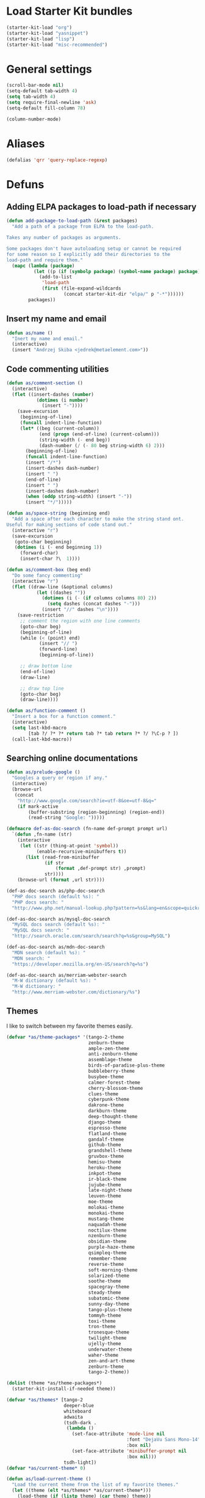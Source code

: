 * Load Starter Kit bundles
#+begin_src emacs-lisp
  (starter-kit-load "org")
  (starter-kit-load "yasnippet")
  (starter-kit-load "lisp")
  (starter-kit-load "misc-recommended")
#+end_src
* General settings
#+begin_src emacs-lisp
  (scroll-bar-mode nil)
  (setq-default tab-width 4)
  (setq tab-width 4)
  (setq require-final-newline 'ask)
  (setq-default fill-column 78)

  (column-number-mode)
#+end_src
* Aliases
#+begin_src emacs-lisp
(defalias 'qrr 'query-replace-regexp)
#+end_src

* Defuns
** Adding ELPA packages to load-path if necessary
#+begin_src emacs-lisp
  (defun add-package-to-load-path (&rest packages)
    "Add a path of a package from ELPA to the load-path.

  Takes any number of packages as arguments.

  Some packages don't have autoloading setup or cannot be required
  for some reason so I explicitly add their directories to the
  load-path and require them."
    (mapc (lambda (package)
            (let ((p (if (symbolp package) (symbol-name package) package)))
              (add-to-list
               'load-path
               (first (file-expand-wildcards
                       (concat starter-kit-dir "elpa/" p "-*"))))))
          packages))
#+end_src

** Insert my name and email
#+begin_src emacs-lisp
  (defun as/name ()
    "Inert my name and email."
    (interactive)
    (insert "Andrzej Skiba <jedrek@metaelement.com>"))
#+end_src
** Code commenting utilities
#+begin_src emacs-lisp
  (defun as/comment-section ()
    (interactive)
    (flet ((insert-dashes (number)
             (dotimes (i number)
               (insert "-"))))
      (save-excursion
       (beginning-of-line)
       (funcall indent-line-function)
       (let* ((beg (current-column))
              (end (progn (end-of-line) (current-column)))
              (string-width (- end beg))
              (dash-number (/ (- 80 beg string-width 6) 2)))
         (beginning-of-line)
         (funcall indent-line-function)
         (insert "/*")
         (insert-dashes dash-number)
         (insert " ")
         (end-of-line)
         (insert " ")
         (insert-dashes dash-number)
         (when (oddp string-width) (insert "-"))
         (insert "*/")))))

  (defun as/space-string (beginning end)
    "Add a space after each character to make the string stand ont.
  Useful for making sections of code stand out."
    (interactive "r")
    (save-excursion
     (goto-char beginning)
     (dotimes (i (- end beginning 1))
       (forward-char)
       (insert-char ?\  1))))

  (defun as/comment-box (beg end)
    "Do some fancy commenting"
    (interactive "r")
    (flet ((draw-line (&optional columns)
             (let ((dashes ""))
               (dotimes (i (- (if columns columns 80) 2))
                 (setq dashes (concat dashes "-")))
               (insert "//" dashes "\n"))))
      (save-restriction
       ;; comment the region with one line comments
       (goto-char beg)
       (beginning-of-line)
       (while (< (point) end)
              (insert "// ")
              (forward-line)
              (beginning-of-line))

       ;; draw bottom line
       (end-of-line)
       (draw-line)

       ;; draw top line
       (goto-char beg)
       (draw-line))))

  (defun as/function-comment ()
    "Insert a box for a function comment."
    (interactive)
    (setq last-kbd-macro
          [tab ?/ ?* ?* return tab ?* tab return ?* ?/ ?\C-p ? ])
    (call-last-kbd-macro))
#+end_src
** Searching online documentations
#+begin_src emacs-lisp
  (defun as/prelude-google ()
    "Googles a query or region if any."
    (interactive)
    (browse-url
     (concat
      "http://www.google.com/search?ie=utf-8&oe=utf-8&q="
      (if mark-active
          (buffer-substring (region-beginning) (region-end))
          (read-string "Google: ")))))

  (defmacro def-as-doc-search (fn-name def-prompt prompt url)
    `(defun ,fn-name (str)
      (interactive
       (let ((str (thing-at-point 'symbol))
             (enable-recursive-minibuffers t))
         (list (read-from-minibuffer
                (if str
                    (format ,def-prompt str) ,prompt)
                str))))
      (browse-url (format ,url str))))

  (def-as-doc-search as/php-doc-search
    "PHP docs search (default %s): "
    "PHP docs search: "
    "http://www.php.net/manual-lookup.php?pattern=%s&lang=en&scope=quickref")

  (def-as-doc-search as/mysql-doc-search
    "MySQL docs search (default %s): "
    "MySQL docs search: "
    "http://search.oracle.com/search/search?q=%s&group=MySQL")

  (def-as-doc-search as/mdn-doc-search
    "MDN search (default %s): "
    "MDN search: "
    "https://developer.mozilla.org/en-US/search?q=%s")

  (def-as-doc-search as/merriam-webster-search
    "M-W dictionary (default %s): "
    "M-W dictionary: "
    "http://www.merriam-webster.com/dictionary/%s")
#+end_src
** Themes
I like to switch between my favorite themes easily.
#+begin_src emacs-lisp
  (defvar *as/theme-packages* '(tango-2-theme
                                zenburn-theme
                                ample-zen-theme
                                anti-zenburn-theme
                                assemblage-theme
                                birds-of-paradise-plus-theme
                                bubbleberry-theme
                                busybee-theme
                                calmer-forest-theme
                                cherry-blossom-theme
                                clues-theme
                                cyberpunk-theme
                                dakrone-theme
                                darkburn-theme
                                deep-thought-theme
                                django-theme
                                espresso-theme
                                flatland-theme
                                gandalf-theme
                                github-theme
                                grandshell-theme
                                gruvbox-theme
                                hemisu-theme
                                heroku-theme
                                inkpot-theme
                                ir-black-theme
                                jujube-theme
                                late-night-theme
                                leuven-theme
                                moe-theme
                                molokai-theme
                                monokai-theme
                                mustang-theme
                                naquadah-theme
                                noctilux-theme
                                nzenburn-theme
                                obsidian-theme
                                purple-haze-theme
                                qsimpleq-theme
                                remember-theme
                                reverse-theme
                                soft-morning-theme
                                solarized-theme
                                soothe-theme
                                spacegray-theme
                                steady-theme
                                subatomic-theme
                                sunny-day-theme
                                tango-plus-theme
                                tommyh-theme
                                toxi-theme
                                tron-theme
                                tronesque-theme
                                twilight-theme
                                ujelly-theme
                                underwater-theme
                                waher-theme
                                zen-and-art-theme
                                zenburn-theme
                                tango-2-theme))

  (dolist (theme *as/theme-packages*)
    (starter-kit-install-if-needed theme))

  (defvar *as/themes* [tango-2
                       deeper-blue
                       whiteboard
                       adwaita
                       (tsdh-dark .
                        (lambda ()
                          (set-face-attribute 'mode-line nil
                                              :font "DejaVu Sans Mono-14"
                                              :box nil)
                          (set-face-attribute 'minibuffer-prompt nil
                                              :box nil)))
                       tsdh-light])
  (defvar *as/current-theme* 0)

  (defun as/load-current-theme ()
    "Load the current theme from the list of my favorite themes."
    (let ((theme (elt *as/themes* *as/current-theme*)))
      (load-theme (if (listp theme) (car theme) theme))
      (enable-theme (if (listp theme) (car theme) theme))
      (if (listp theme)
          (funcall (cdr theme)))))

  (defun as/unload-current-theme ()
    (disable-theme (elt *as/themes* *as/current-theme*)))

  (defun as/next-theme ()
    "Load next theme in the *as/themes* list. Allows for easy
  switching between favourite themes without the need to remember
  names."
    (interactive)
    (let ((next (mod (1+ *as/current-theme*) (length *as/themes*))))
      (as/unload-current-theme)
      (setq *as/current-theme* next)
      (as/load-current-theme)))

  ;; Add theme directories to custom-theme-load-path
  (let* ((theme-dir (concat starter-kit-dir "themes/"))
         (solarized-dir (concat theme-dir "emacs-color-theme-solarized/")))
    (add-to-list 'custom-theme-load-path theme-dir)

    ;; special case for solarized theme
    (add-to-list 'load-path solarized-dir)
    (add-to-list 'custom-theme-load-path solarized-dir))

  (global-set-key (kbd "C-c t") 'as/next-theme)

  (as/load-current-theme)
#+end_src

** Other
#+begin_src emacs-lisp
  (defun as/image-size ()
    (interactive)
    (let ((dim (image-size (create-image (first (dired-get-marked-files))) t)))
      (message "Width: %d, Height: %d" (car dim) (cdr dim))))
#+end_src
* Package configurations
** Semantic
#+begin_src emacs-lisp
  (setq semantic-default-submodes
        '(global-semanticdb-minor-mode

          global-semantic-idle-scheduler-mode
          global-semantic-idle-summary-mode

          global-semantic-highlight-func-mode
          global-semantic-stickyfunc-mode
          global-semantic-decoration-mode

          global-semantic-mru-bookmark-mode))
  (semantic-mode 1)

  (add-to-list 'load-path (concat starter-kit-dir "grammars/"))

#+end_src
** Org
#+begin_src emacs-lisp
  (global-set-key (kbd "C-c l") 'org-store-link)
  (global-set-key (kbd "C-c a") 'org-agenda)
  (global-set-key (kbd "C-c b") 'org-iswitchb)

  (setq org-todo-keywords
        '((sequence "TODO(t)" "STARTED(s)" "WAITING(w)"  "|"
                    "DONE(d)" "CANCELLED(c)" "DEFERRED(f)")))
  (setq org-tag-alist
        '(("Work" . ?w) ("project" . ?p) ("programming" . ?g)
          ("reading" . ?r) ("school" . ?s)))
  (setq org-log-done 'time)
  (setq org-hide-leading-stars t)
  (setq org-startup-folded t)

  (defun org-summary-todo (n-done n-not-done)
    "Switch entry to DONE when all subentries are done, to TODO otherwise."
    (let (org-log-done org-log-states)    ; turn off logging
      (org-todo (if (= n-not-done 0) "DONE" "TODO"))))

  (add-hook 'org-after-todo-statistics-hook 'org-summary-todo)

  ;; org-babel
  (org-babel-do-load-languages
   'org-babel-load-languages
   '((R . t)
     (ditaa . t)
     (dot . t)
     (emacs-lisp . t)
     (gnuplot . nil)
     (haskell . nil)
     (latex . t)
     (ocaml . nil)
     (perl . t)
     (python . t)
     (ruby . t)
     (screen . nil)
     (sh . t)
     (sql . nil)
     (sqlite . nil)))
#+end_src
** ack!
#+begin_src emacs-lisp
  (starter-kit-install-if-needed 'ack-and-a-half)
#+end_src

** Projectile
#+begin_src emacs-lisp
  (starter-kit-install-if-needed 'projectile)
  (projectile-global-mode)
#+end_src

** Autocomplete
#+begin_src emacs-lisp
  (starter-kit-install-if-needed 'auto-complete)
  (require 'auto-complete-config)
  (ac-config-default)
#+end_src

** Company
#+begin_src emacs-lisp
  (starter-kit-install-if-needed 'company)
  (require 'company)
  (global-company-mode t)
#+end_src

** aHg
#+begin_src emacs-lisp
  (starter-kit-install-if-needed 'ahg)
  (add-package-to-load-path 'ahg)
  (require 'ahg)
  (global-set-key (kbd "C-c h g s") 'ahg-status)
#+end_src
** PHP
#+begin_src emacs-lisp
  (starter-kit-install-if-needed 'php-mode)

  (require 'wisent-php)
#+end_src
** JavaScript
#+begin_src emacs-lisp
  (setq js-indent-level 2)
#+end_src
** Yaml
#+begin_src emacs-lisp
  (starter-kit-install-if-needed 'yaml-mode)
  (setq yaml-indent-offset 2)
#+end_src

** IDO
#+begin_src emacs-lisp
  (starter-kit-install-if-needed 'ido-ubiquitous)
  (starter-kit-install-if-needed 'idomenu)

  (add-hook 'ido-setup-hook 'ido-my-keys)

  (defun ido-my-keys ()
    "Add my keybindings for ido."
    (define-key ido-completion-map "\C-n" 'ido-next-match)
    (define-key ido-completion-map "\C-p" 'ido-prev-match))
#+end_src
** YASnippet
YAS is already loaded through the Starter Kit bundle so here I only
add dropdown support and my own snippets directory.
#+begin_src emacs-lisp
  (starter-kit-install-if-needed 'dropdown-list)
  (require 'dropdown-list) ; required for dropdown-prompt to work
  (setq yas/prompt-functions '(yas/dropdown-prompt
                               yas/completing-prompt
                               yas/ido-prompt
                               yas/no-prompt))
  (push "~/.emacs.d/snippets" yas-snippet-dirs)
#+end_src

* Frame and fonts
#+begin_src emacs-lisp
  (defvar *as/font-string*
    (cond
     ((eq system-type 'gnu/linux) "DejaVu Sans Mono-11")
     ((eq system-type 'windows)   "Consolas-11")))

  (setq initial-frame-alist
        `((vertical-scroll-bars . nil)))
  (setq default-frame-alist
        `((font . ,*as/font-string*)
          (vertical-scroll-bars . nil)))

  (menu-bar-mode -1)
  (tool-bar-mode -1)
  (tooltip-mode -1)
#+end_src

* Key bindings
#+begin_src emacs-lisp
  (global-set-key (kbd "C-c s p") 'as/php-doc-search)
  (global-set-key (kbd "C-c s m") 'as/mysql-doc-search)
  (global-set-key (kbd "C-c s j") 'as/mdn-doc-search)
  (global-set-key (kbd "C-c s g") 'as/prelude-google)
  (global-set-key (kbd "C-c s d") 'as/merriam-webster-search)

  (global-set-key (kbd "C-c s f") 'flymake-mode)

  (global-set-key (kbd "C-c s c b") 'as/comment-box)
  (global-set-key (kbd "C-c s c f") 'as/function-comment)

  (global-set-key (kbd "<f11>") 'magit-status)
  (global-set-key (kbd "<f10>") 'menu-bar-mode)
#+end_src

* Server
#+begin_src emacs-lisp
  (server-start)
#+end_src

